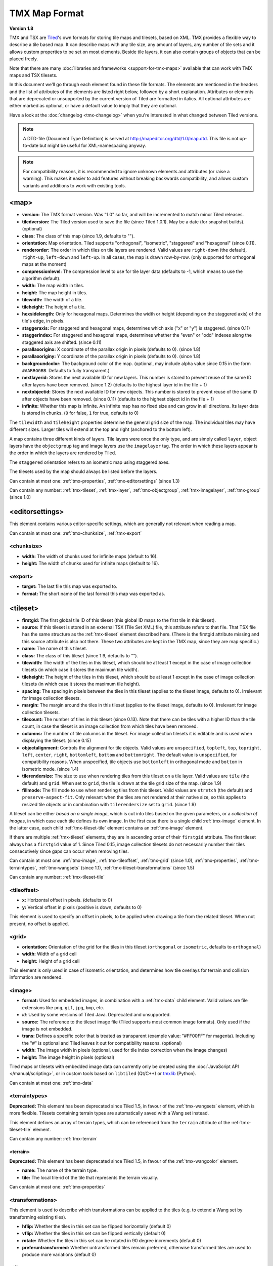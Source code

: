 TMX Map Format
==============

**Version 1.8**

TMX and TSX are `Tiled <http://www.mapeditor.org>`__'s own formats for storing
tile maps and tilesets, based on XML. TMX provides a flexible way to describe a
tile based map. It can describe maps with any tile size, any amount of
layers, any number of tile sets and it allows custom properties to be
set on most elements. Beside tile layers, it can also contain groups of
objects that can be placed freely.

Note that there are many :doc:`libraries and frameworks <support-for-tmx-maps>`
available that can work with TMX maps and TSX tilesets.

In this document we'll go through each element found in these file formats.
The elements are mentioned in the headers and the list of attributes of
the elements are listed right below, followed by a short explanation.
Attributes or elements that are deprecated or unsupported by the current
version of Tiled are formatted in italics. All optional attributes are
either marked as optional, or have a default value to imply that they are
optional.

Have a look at the :doc:`changelog <tmx-changelog>` when you're interested
in what changed between Tiled versions.

.. note::

    A DTD-file (Document Type Definition) is served at
    http://mapeditor.org/dtd/1.0/map.dtd. This file is not up-to-date but might
    be useful for XML-namespacing anyway.

.. note::

    For compatibility reasons, it is recommended to ignore unknown elements and
    attributes (or raise a warning). This makes it easier to add features
    without breaking backwards compatibility, and allows custom variants and
    additions to work with existing tools.

.. _tmx-map:

<map>
-----

-  **version:** The TMX format version. Was "1.0" so far, and will be
   incremented to match minor Tiled releases.
-  **tiledversion:** The Tiled version used to save the file (since Tiled
   1.0.1). May be a date (for snapshot builds). (optional)
-  **class:** The class of this map (since 1.9, defaults to "").
-  **orientation:** Map orientation. Tiled supports "orthogonal",
   "isometric", "staggered" and "hexagonal" (since 0.11).
-  **renderorder:** The order in which tiles on tile layers are rendered.
   Valid values are ``right-down`` (the default), ``right-up``,
   ``left-down`` and ``left-up``. In all cases, the map is drawn
   row-by-row. (only supported for orthogonal maps at the moment)
-  **compressionlevel:** The compression level to use for tile layer data
   (defaults to -1, which means to use the algorithm default).
-  **width:** The map width in tiles.
-  **height:** The map height in tiles.
-  **tilewidth:** The width of a tile.
-  **tileheight:** The height of a tile.
-  **hexsidelength:** Only for hexagonal maps. Determines the width or
   height (depending on the staggered axis) of the tile's edge, in
   pixels.
-  **staggeraxis:** For staggered and hexagonal maps, determines which axis
   ("x" or "y") is staggered. (since 0.11)
-  **staggerindex:** For staggered and hexagonal maps, determines whether
   the "even" or "odd" indexes along the staggered axis are shifted.
   (since 0.11)
-  **parallaxoriginx:** X coordinate of the parallax origin in pixels
   (defaults to 0). (since 1.8)
-  **parallaxoriginy:** Y coordinate of the parallax origin in pixels
   (defaults to 0). (since 1.8)
-  **backgroundcolor:** The background color of the map. (optional, may
   include alpha value since 0.15 in the form ``#AARRGGBB``. Defaults to
   fully transparent.)
-  **nextlayerid:** Stores the next available ID for new layers. This
   number is stored to prevent reuse of the same ID after layers have
   been removed. (since 1.2) (defaults to the highest layer id in the file
   + 1)
-  **nextobjectid:** Stores the next available ID for new objects. This
   number is stored to prevent reuse of the same ID after objects have
   been removed. (since 0.11) (defaults to the highest object id in the file
   + 1)
-  **infinite:** Whether this map is infinite. An infinite map has no fixed
   size and can grow in all directions. Its layer data is stored in chunks.
   (``0`` for false, ``1`` for true, defaults to 0)

The ``tilewidth`` and ``tileheight`` properties determine the general
grid size of the map. The individual tiles may have different sizes.
Larger tiles will extend at the top and right (anchored to the bottom
left).

A map contains three different kinds of layers. Tile layers were once
the only type, and are simply called ``layer``, object layers have the
``objectgroup`` tag and image layers use the ``imagelayer`` tag. The
order in which these layers appear is the order in which the layers are
rendered by Tiled.

The ``staggered`` orientation refers to an isometric map using staggered
axes.

The tilesets used by the map should always be listed before the layers.

Can contain at most one: :ref:`tmx-properties`,
:ref:`tmx-editorsettings` (since 1.3)

Can contain any number: :ref:`tmx-tileset`, :ref:`tmx-layer`,
:ref:`tmx-objectgroup`, :ref:`tmx-imagelayer`, :ref:`tmx-group` (since 1.0)

.. _tmx-editorsettings:

<editorsettings>
----------------

This element contains various editor-specific settings, which are generally
not relevant when reading a map.

Can contain at most one: :ref:`tmx-chunksize`, :ref:`tmx-export`

.. _tmx-chunksize:

<chunksize>
~~~~~~~~~~~

-  **width:** The width of chunks used for infinite maps (default to 16).
-  **height:** The width of chunks used for infinite maps (default to 16).

.. _tmx-export:

<export>
~~~~~~~~

-  **target:** The last file this map was exported to.
-  **format:** The short name of the last format this map was exported as.

.. _tmx-tileset:

<tileset>
---------

-  **firstgid:** The first global tile ID of this tileset (this global ID
   maps to the first tile in this tileset).
-  **source:** If this tileset is stored in an external TSX (Tile Set XML)
   file, this attribute refers to that file. That TSX file has the same
   structure as the :ref:`tmx-tileset` element described here. (There is the
   firstgid attribute missing and this source attribute is also not
   there. These two attributes are kept in the TMX map, since they are
   map specific.)
-  **name:** The name of this tileset.
-  **class:** The class of this tileset (since 1.9, defaults to "").
-  **tilewidth:** The width of the tiles in this tileset, which should be at
   least 1 except in the case of image collection tilesets (in which case it
   stores the maximum tile width).
-  **tileheight:** The height of the tiles in this tileset, which should be at
   least 1 except in the case of image collection tilesets (in which case it
   stores the maximum tile height).
-  **spacing:** The spacing in pixels between the tiles in this tileset
   (applies to the tileset image, defaults to 0). Irrelevant for image
   collection tilesets.
-  **margin:** The margin around the tiles in this tileset (applies to the
   tileset image, defaults to 0). Irrelevant for image collection tilesets.
-  **tilecount:** The number of tiles in this tileset (since 0.13). Note that
   there can be tiles with a higher ID than the tile count, in case the tileset
   is an image collection from which tiles have been removed.
-  **columns:** The number of tile columns in the tileset. For image
   collection tilesets it is editable and is used when displaying the
   tileset. (since 0.15)
-  **objectalignment:** Controls the alignment for tile objects.
   Valid values are ``unspecified``, ``topleft``, ``top``, ``topright``,
   ``left``, ``center``, ``right``, ``bottomleft``, ``bottom`` and
   ``bottomright``. The default value is ``unspecified``, for compatibility
   reasons. When unspecified, tile objects use ``bottomleft`` in orthogonal mode
   and ``bottom`` in isometric mode. (since 1.4)
-  **tilerendersize:** The size to use when rendering tiles from this tileset
   on a tile layer. Valid values are ``tile`` (the default) and ``grid``. When
   set to ``grid``, the tile is drawn at the tile grid size of the map. (since 1.9)
-  **fillmode:** The fill mode to use when rendering tiles from this tileset.
   Valid values are ``stretch`` (the default) and ``preserve-aspect-fit``. Only
   relevant when the tiles are not rendered at their native size, so this
   applies to resized tile objects or in combination with ``tilerendersize`` set
   to ``grid``. (since 1.9)

A tileset can be either *based on a single image*, which is cut into tiles
based on the given parameters, or a *collection of images*, in which case each
tile defines its own image. In the first case there is a single child
:ref:`tmx-image` element. In the latter case, each child
:ref:`tmx-tileset-tile` element contains an :ref:`tmx-image` element.

If there are multiple :ref:`tmx-tileset` elements, they are in ascending
order of their ``firstgid`` attribute. The first tileset always has a
``firstgid`` value of 1. Since Tiled 0.15, image collection tilesets do
not necessarily number their tiles consecutively since gaps can occur
when removing tiles.

Can contain at most one: :ref:`tmx-image`, :ref:`tmx-tileoffset`,
:ref:`tmx-grid` (since 1.0), :ref:`tmx-properties`, :ref:`tmx-terraintypes`,
:ref:`tmx-wangsets` (since 1.1), :ref:`tmx-tileset-transformations` (since 1.5)

Can contain any number: :ref:`tmx-tileset-tile`

.. _tmx-tileoffset:

<tileoffset>
~~~~~~~~~~~~

-  **x:** Horizontal offset in pixels. (defaults to 0)
-  **y:** Vertical offset in pixels (positive is down, defaults to 0)

This element is used to specify an offset in pixels, to be applied when
drawing a tile from the related tileset. When not present, no offset is
applied.

.. _tmx-grid:

<grid>
~~~~~~

-  **orientation:** Orientation of the grid for the tiles in this
   tileset (``orthogonal`` or ``isometric``, defaults to ``orthogonal``)
-  **width:** Width of a grid cell
-  **height:** Height of a grid cell

This element is only used in case of isometric orientation, and
determines how tile overlays for terrain and collision information are
rendered.

.. _tmx-image:

<image>
~~~~~~~

-  **format:** Used for embedded images, in combination with a :ref:`tmx-data`
   child element. Valid values are file extensions like ``png``,
   ``gif``, ``jpg``, ``bmp``, etc.
-  *id:* Used by some versions of Tiled Java. Deprecated and unsupported.
-  **source:** The reference to the tileset image file (Tiled supports most
   common image formats). Only used if the image is not embedded.
-  **trans:** Defines a specific color that is treated as transparent
   (example value: "#FF00FF" for magenta). Including the "#" is optional
   and Tiled leaves it out for compatibility reasons. (optional)
-  **width:** The image width in pixels (optional, used for tile index
   correction when the image changes)
-  **height:** The image height in pixels (optional)

Tiled maps or tilesets with embedded image data can currently only be created
using the :doc:`JavaScript API </manual/scripting>`, or in custom tools
based on ``libtiled`` (Qt/C++) or `tmxlib
<https://pypi.python.org/pypi/tmxlib>`__ (Python).

Can contain at most one: :ref:`tmx-data`

.. _tmx-terraintypes:

<terraintypes>
~~~~~~~~~~~~~~

**Deprecated:** This element has been deprecated since Tiled 1.5, in favour of
the :ref:`tmx-wangsets` element, which is more flexible. Tilesets containing
terrain types are automatically saved with a Wang set instead.

This element defines an array of terrain types, which can be referenced
from the ``terrain`` attribute of the :ref:`tmx-tileset-tile` element.

Can contain any number: :ref:`tmx-terrain`

.. _tmx-terrain:

<terrain>
^^^^^^^^^

**Deprecated:** This element has been deprecated since Tiled 1.5, in favour of
the :ref:`tmx-wangcolor` element.

-  **name:** The name of the terrain type.
-  **tile:** The local tile-id of the tile that represents the terrain
   visually.

Can contain at most one: :ref:`tmx-properties`

.. _tmx-tileset-transformations:

<transformations>
~~~~~~~~~~~~~~~~~

This element is used to describe which transformations can be applied to the
tiles (e.g. to extend a Wang set by transforming existing tiles).

- **hflip:** Whether the tiles in this set can be flipped horizontally (default 0)
- **vflip:** Whether the tiles in this set can be flipped vertically (default 0)
- **rotate:** Whether the tiles in this set can be rotated in 90 degree increments (default 0)
- **preferuntransformed:** Whether untransformed tiles remain preferred, otherwise
  transformed tiles are used to produce more variations (default 0)

.. _tmx-tileset-tile:

<tile>
~~~~~~

-  **id:** The local tile ID within its tileset.
-  **type:** The class of the tile. Is inherited by tile objects. (since 1.0,
   defaults to "", was saved as ``class`` in 1.9)
-  *terrain:* Defines the terrain type of each corner of the tile,
   given as comma-separated indexes in the terrain types array in the
   order top-left, top-right, bottom-left, bottom-right. Leaving out a
   value means that corner has no terrain. (deprecated since 1.5 in favour of
   :ref:`tmx-wangtile`)
-  **probability:** A percentage indicating the probability that this
   tile is chosen when it competes with others while editing with the
   terrain tool. (defaults to 1)
-  **x:** The X position of the sub-rectangle representing this tile (default: 0)
-  **y:** The Y position of the sub-rectangle representing this tile (default: 0)
-  **width:** The width of the sub-rectangle representing this tile (defaults to the image width)
-  **height:** The height of the sub-rectangle representing this tile (defaults to the image height)

Can contain at most one: :ref:`tmx-properties`, :ref:`tmx-image` (since
0.9), :ref:`tmx-objectgroup`, :ref:`tmx-animation`

.. _tmx-animation:

<animation>
^^^^^^^^^^^

Contains a list of animation frames.

Each tile can have exactly one animation associated with it. In the
future, there could be support for multiple named animations on a tile.

Can contain any number: :ref:`tmx-frame`

.. _tmx-frame:

<frame>
'''''''

-  **tileid:** The local ID of a tile within the parent
   :ref:`tmx-tileset`.
-  **duration:** How long (in milliseconds) this frame should be displayed
   before advancing to the next frame.

.. _tmx-wangsets:

<wangsets>
~~~~~~~~~~

Contains the list of Wang sets defined for this tileset.

Can contain any number: :ref:`tmx-wangset`

.. _tmx-wangset:

<wangset>
^^^^^^^^^

Defines a list of colors and any number of Wang tiles using these colors.

-  **name:** The name of the Wang set.
-  **class:** The class of the Wang set (since 1.9, defaults to "").
-  **tile:** The tile ID of the tile representing this Wang set.

Can contain at most one: :ref:`tmx-properties`

Can contain up to 254: :ref:`tmx-wangcolor` (255 since Tiled 1.5, 254 since Tiled 1.10.2)

Can contain any number: :ref:`tmx-wangtile`

.. _tmx-wangcolor:

<wangcolor>
'''''''''''

A color that can be used to define the corner and/or edge of a Wang tile.

-  **name:** The name of this color.
-  **class:** The class of this color (since 1.9, defaults to "").
-  **color:** The color in ``#RRGGBB`` format (example: ``#c17d11``).
-  **tile:** The tile ID of the tile representing this color.
-  **probability:** The relative probability that this color is chosen
   over others in case of multiple options. (defaults to 1)

Can contain at most one: :ref:`tmx-properties`

.. _tmx-wangtile:

<wangtile>
''''''''''

Defines a Wang tile, by referring to a tile in the tileset and
associating it with a certain Wang ID.

-  **tileid:** The tile ID.
-  **wangid:** The Wang ID, since Tiled 1.5 given by a comma-separated list of
   indexes (0-254) referring to the Wang colors in the Wang set in the order:
   top, top-right, right, bottom-right, bottom, bottom-left, left, top-left.
   Index 0 means *unset* and index 1 refers to the first Wang color. Before
   Tiled 1.5, the Wang ID was saved as a 32-bit unsigned integer stored in the
   format ``0xCECECECE`` (where each C is a corner color and each E is an edge
   color, in reverse order).
-  *hflip:* Whether the tile is flipped horizontally (removed in Tiled 1.5).
-  *vflip:* Whether the tile is flipped vertically (removed in Tiled 1.5).
-  *dflip:* Whether the tile is flipped on its diagonal (removed in Tiled 1.5).

.. _tmx-layer:

<layer>
-------

All :ref:`tmx-tileset` tags shall occur before the first :ref:`tmx-layer` tag
so that parsers may rely on having the tilesets before needing to resolve
tiles.

-  **id:** Unique ID of the layer (defaults to 0, with valid IDs being at least
   1). Each layer that added to a map gets a unique id. Even if a layer is
   deleted, no layer ever gets the same ID. Can not be changed in Tiled.
   (since Tiled 1.2)
-  **name:** The name of the layer. (defaults to "")
-  **class:** The class of the layer (since 1.9, defaults to "").
-  *x:* The x coordinate of the layer in tiles. Defaults to 0 and can not be changed in Tiled.
-  *y:* The y coordinate of the layer in tiles. Defaults to 0 and can not be changed in Tiled.
-  **width:** The width of the layer in tiles. Always the same as the map width for fixed-size maps.
-  **height:** The height of the layer in tiles. Always the same as the map height for fixed-size maps.
-  **opacity:** The opacity of the layer as a value from 0 to 1. Defaults to 1.
-  **visible:** Whether the layer is shown (1) or hidden (0). Defaults to 1.
-  **tintcolor:** A :ref:`tint color <tint-color>` that is multiplied with any tiles drawn by this layer in ``#AARRGGBB`` or ``#RRGGBB`` format (optional).
-  **offsetx:** Horizontal offset for this layer in pixels. Defaults to 0.
   (since 0.14)
-  **offsety:** Vertical offset for this layer in pixels. Defaults to 0.
   (since 0.14)
-  **parallaxx:** Horizontal :ref:`parallax factor <parallax-factor>` for this layer. Defaults to 1. (since 1.5)
-  **parallaxy:** Vertical :ref:`parallax factor <parallax-factor>` for this layer. Defaults to 1. (since 1.5)
-  **mode:** The blend mode to use when rendering the layer. Valid values are
   ``normal``, ``add``, ``multiply``, ``screen``, ``overlay``, ``darken``, ``lighten``,
   ``color-dodge``, ``color-burn``, ``hard-light``, ``soft-light``,
   ``difference`` and ``exclusion`` (since 1.12, defaults to ``normal``).

Can contain at most one: :ref:`tmx-properties`, :ref:`tmx-data`

.. _tmx-data:

<data>
~~~~~~

-  **encoding:** The encoding used to encode the tile layer data. When used,
   it can be "base64" and, when used for tile layer data, "csv". (optional)
-  **compression:** The compression used to compress the tile layer data.
   Tiled supports "gzip", "zlib" and (as a compile-time option since Tiled 1.3)
   "zstd".

This element is usually used as a child of a :ref:`tmx-layer` element, and
contains the actual tile layer data. It can also occur as a child of
an :ref:`tmx-image` element, where it can store embedded image data.

When no encoding or compression is given, the tiles are stored as individual
XML :ref:`tmx-tilelayer-tile` elements, but this option is deprecated. Next to
that, the easiest format to parse is the "csv" (comma separated values) format.

The base64-encoded and optionally compressed layer data is somewhat more
complicated to parse. First you need to base64-decode it, then you may
need to decompress it. Now you have an array of bytes, which should be
interpreted as an array of unsigned 32-bit integers using little-endian
byte ordering.

Whatever format you choose for your layer data, you will always end up with so
called ":doc:`global-tile-ids`" (gids). They are called "global", since they
may refer to a tile from any of the tilesets used by the map. The IDs also
contain :ref:`flipping flags <gid-tile-flipping>`. The tilesets are always
stored with increasing ``firstgid``\ s.

Can contain any number: :ref:`tmx-tilelayer-tile`, :ref:`tmx-chunk`

.. _tmx-chunk:

<chunk>
~~~~~~~

-  **x:** The x coordinate of the chunk in tiles.
-  **y:** The y coordinate of the chunk in tiles.
-  **width:** The width of the chunk in tiles.
-  **height:** The height of the chunk in tiles.

This is currently added only for infinite maps. The contents of a chunk
element is same as that of the :ref:`tmx-data` element, except it stores the
data of the area specified in the attributes.

Can contain any number: :ref:`tmx-tilelayer-tile`

.. _tmx-tilelayer-tile:

<tile>
~~~~~~

-  **gid:** The global tile ID (default: 0).

Not to be confused with the :ref:`tmx-tileset-tile` element inside a
:ref:`tmx-tileset`, this element defines the value of a single tile on a tile
layer. This is however the most inefficient way of storing the tile layer data,
and should generally be avoided.

.. _tmx-objectgroup:

<objectgroup>
-------------

-  **id:** Unique ID of the layer (defaults to 0, with valid IDs being at least
   1). Each layer that added to a map gets a unique id. Even if a layer is
   deleted, no layer ever gets the same ID. Can not be changed in Tiled.
   (since Tiled 1.2)
-  **name:** The name of the object group. (defaults to "")
-  **class:** The class of the object group (since 1.9, defaults to "").
-  **color:** The color used to display the objects in this group. (optional)
-  *x:* The x coordinate of the object group in tiles. Defaults to 0 and
   can no longer be changed in Tiled.
-  *y:* The y coordinate of the object group in tiles. Defaults to 0 and
   can no longer be changed in Tiled.
-  *width:* The width of the object group in tiles. Meaningless.
-  *height:* The height of the object group in tiles. Meaningless.
-  **opacity:** The opacity of the layer as a value from 0 to 1. (defaults to
   1)
-  **visible:** Whether the layer is shown (1) or hidden (0). (defaults to 1)
-  **tintcolor:** A color that is multiplied with any tile objects drawn by this layer, in ``#AARRGGBB`` or ``#RRGGBB`` format (optional).
-  **offsetx:** Horizontal offset for this object group in pixels. (defaults
   to 0) (since 0.14)
-  **offsety:** Vertical offset for this object group in pixels. (defaults
   to 0) (since 0.14)
-  **parallaxx:** Horizontal :ref:`parallax factor <parallax-factor>` for this object group. Defaults to 1. (since 1.5)
-  **parallaxy:** Vertical :ref:`parallax factor <parallax-factor>` for this object group. Defaults to 1. (since 1.5)
-  **draworder:** Whether the objects are drawn according to the order of
   appearance ("index") or sorted by their y-coordinate ("topdown").
   (defaults to "topdown")

The object group is in fact a map layer, and is hence called "object
layer" in Tiled.

Can contain at most one: :ref:`tmx-properties`

Can contain any number: :ref:`tmx-object`

.. _tmx-object:

<object>
~~~~~~~~

-  **id:** Unique ID of the object (defaults to 0, with valid IDs being at
   least 1). Each object that is placed on a map gets a unique id. Even if an
   object was deleted, no object gets the same ID. Can not be changed in Tiled.
   (since Tiled 0.11)
-  **name:** The name of the object. An arbitrary string. (defaults to "")
-  **type:** The class of the object. An arbitrary string. (defaults to "",
   was saved as ``class`` in 1.9)
-  **x:** The x coordinate of the object in pixels. (defaults to 0)
-  **y:** The y coordinate of the object in pixels. (defaults to 0)
-  **width:** The width of the object in pixels. (defaults to 0)
-  **height:** The height of the object in pixels. (defaults to 0)
-  **rotation:** The rotation of the object in degrees clockwise around (x, y).
   (defaults to 0)
-  **gid:** A reference to a tile. (optional)
-  **visible:** Whether the object is shown (1) or hidden (0). (defaults to
   1)
-  **template:** A reference to a :ref:`template file <tmx-template-files>`. (optional)

While tile layers are very suitable for anything repetitive aligned to
the tile grid, sometimes you want to annotate your map with other
information, not necessarily aligned to the grid. Hence the objects have
their coordinates and size in pixels, but you can still easily align
that to the grid when you want to.

You generally use objects to add custom information to your tile map,
such as spawn points, warps, exits, etc.

When the object has a ``gid`` set, then it is represented by the image
of the tile with that global ID. The image alignment currently depends
on the map orientation. In orthogonal orientation it's aligned to the
bottom-left while in isometric it's aligned to the bottom-center. The
image will rotate around the bottom-left or bottom-center, respectively.

When the object has a ``template`` set, it will borrow all the
properties from the specified template, properties saved with the object
will have higher priority, i.e. they will override the template
properties.

Can contain at most one: :ref:`tmx-properties`, :ref:`tmx-ellipse` (since
0.9), :ref:`tmx-point` (since 1.1), :ref:`tmx-polygon`, :ref:`tmx-polyline`,
:ref:`tmx-text` (since 1.0)

.. _tmx-ellipse:

<ellipse>
~~~~~~~~~

Used to mark an object as an ellipse. The existing ``x``, ``y``,
``width`` and ``height`` attributes are used to determine the size of
the ellipse.

.. _tmx-point:

<point>
~~~~~~~~~

Used to mark an object as a point. The existing ``x`` and ``y`` attributes
are used to determine the position of the point.

.. _tmx-polygon:

<polygon>
~~~~~~~~~

-  **points:** A list of x,y coordinates in pixels.

Each ``polygon`` object is made up of a space-delimited list of x,y
coordinates. The origin for these coordinates is the location of the
parent ``object``. By default, the first point is created as 0,0
denoting that the point will originate exactly where the ``object`` is
placed.

.. _tmx-polyline:

<polyline>
~~~~~~~~~~

-  **points:** A list of x,y coordinates in pixels.

A ``polyline`` follows the same placement definition as a ``polygon``
object.

.. _tmx-text:

<text>
~~~~~~

-  **fontfamily:** The font family used (defaults to "sans-serif")
-  **pixelsize:** The size of the font in pixels (not using points,
   because other sizes in the TMX format are also using pixels)
   (defaults to 16)
-  **wrap:** Whether word wrapping is enabled (1) or disabled (0).
   (defaults to 0)
-  **color:** Color of the text in ``#AARRGGBB`` or ``#RRGGBB`` format
   (defaults to #000000)
-  **bold:** Whether the font is bold (1) or not (0). (defaults to 0)
-  **italic:** Whether the font is italic (1) or not (0). (defaults to 0)
-  **underline:** Whether a line should be drawn below the text (1) or
   not (0). (defaults to 0)
-  **strikeout:** Whether a line should be drawn through the text (1) or
   not (0). (defaults to 0)
-  **kerning:** Whether kerning should be used while rendering the text
   (1) or not (0). (defaults to 1)
-  **halign:** Horizontal alignment of the text within the object
   (``left``, ``center``, ``right`` or ``justify``, defaults to ``left``)
   (since Tiled 1.2.1)
-  **valign:** Vertical alignment of the text within the object (``top``
   , ``center`` or ``bottom``, defaults to ``top``)

Used to mark an object as a text object. Contains the actual text as
character data.

For alignment purposes, the bottom of the text is the descender height of
the font, and the top of the text is the ascender height of the font. For
example, ``bottom`` alignment of the word "cat" will leave some space below
the text, even though it is unused for this word with most fonts. Similarly,
``top`` alignment of the word "cat" will leave some space above the "t" with
most fonts, because this space is used for diacritics.

If the text is larger than the object's bounds, it is clipped to the bounds
of the object.

.. _tmx-imagelayer:

<imagelayer>
------------

-  **id:** Unique ID of the layer (defaults to 0, with valid IDs being at least
   1). Each layer that added to a map gets a unique id. Even if a layer is
   deleted, no layer ever gets the same ID. Can not be changed in Tiled.
   (since Tiled 1.2)
-  **name:** The name of the image layer. (defaults to "")
-  **class:** The class of the image layer (since 1.9, defaults to "").
-  **offsetx:** Horizontal offset of the image layer in pixels. (defaults to
   0) (since 0.15)
-  **offsety:** Vertical offset of the image layer in pixels. (defaults to
   0) (since 0.15)
-  **parallaxx:** Horizontal :ref:`parallax factor <parallax-factor>` for this layer. Defaults to 1. (since 1.5)
-  **parallaxy:** Vertical :ref:`parallax factor <parallax-factor>` for this layer. Defaults to 1. (since 1.5)
-  *x:* The x position of the image layer in pixels. (defaults to 0, deprecated
   since 0.15)
-  *y:* The y position of the image layer in pixels. (defaults to 0, deprecated
   since 0.15)
-  **opacity:** The opacity of the layer as a value from 0 to 1. (defaults to
   1)
-  **visible:** Whether the layer is shown (1) or hidden (0). (defaults to 1)
-  **tintcolor:** A color that is multiplied with the image drawn by this layer in ``#AARRGGBB`` or ``#RRGGBB`` format (optional).
-  **repeatx:** Whether the image drawn by this layer is repeated along the X axis. (since Tiled 1.8)
-  **repeaty:** Whether the image drawn by this layer is repeated along the Y axis. (since Tiled 1.8)

A layer consisting of a single image.

Can contain at most one: :ref:`tmx-properties`, :ref:`tmx-image`

.. _tmx-group:

<group>
-------

-  **id:** Unique ID of the layer (defaults to 0, with valid IDs being at least
   1). Each layer that added to a map gets a unique id. Even if a layer is
   deleted, no layer ever gets the same ID. Can not be changed in Tiled.
   (since Tiled 1.2)
-  **name:** The name of the group layer. (defaults to "")
-  **class:** The class of the group layer (since 1.9, defaults to "").
-  **offsetx:** Horizontal offset of the group layer in pixels. (defaults to 0)
-  **offsety:** Vertical offset of the group layer in pixels. (defaults to 0)
-  **parallaxx:** Horizontal :ref:`parallax factor <parallax-factor>` for this group. Defaults to 1. (since 1.5)
-  **parallaxy:** Vertical :ref:`parallax factor <parallax-factor>` for this group. Defaults to 1. (since 1.5)
-  **opacity:** The opacity of the layer as a value from 0 to 1. (defaults to 1)
-  **visible:** Whether the layer is shown (1) or hidden (0). (defaults to 1)
-  **tintcolor:** A color that is multiplied with any graphics drawn by any child layers, in ``#AARRGGBB`` or ``#RRGGBB`` format (optional).

A group layer, used to organize the layers of the map in a hierarchy.
Its attributes ``offsetx``, ``offsety``, ``opacity``, ``visible`` and
``tintcolor`` recursively affect child layers.

Can contain at most one: :ref:`tmx-properties`

Can contain any number: :ref:`tmx-layer`,
:ref:`tmx-objectgroup`, :ref:`tmx-imagelayer`, :ref:`tmx-group`

.. _tmx-properties:

<properties>
------------

Wraps any number of custom properties. Can be used as a child of the
``map``, ``tileset``, ``tile`` (when part of a ``tileset``),
``terrain``, ``wangset``, ``wangcolor``, ``layer``, ``objectgroup``,
``object``, ``imagelayer``, ``group`` and ``property`` elements.

Can contain any number: :ref:`tmx-property`

.. _tmx-property:

<property>
~~~~~~~~~~

-  **name:** The name of the property.
-  **type:** The type of the property. Can be ``string`` (default), ``int``,
   ``float``, ``bool``, ``color``, ``file``, ``object`` or ``class`` (since
   0.16, with ``color`` and ``file`` added in 0.17, ``object`` added in 1.4 and
   ``class`` added in 1.8).
-  **propertytype:** The name of the
   :ref:`custom property type <custom-property-types>`, when applicable
   (since 1.8).
-  **value:** The value of the property. (default string is "", default
   number is 0, default boolean is "false", default color is #00000000, default
   file is "." (the current file's parent directory))

Boolean properties have a value of either "true" or "false".

Color properties are stored in the format ``#AARRGGBB``.

File properties are stored as paths relative from the location of the
map file.

Object properties can reference any object on the same map and are stored as an
integer (the ID of the referenced object, or 0 when no object is referenced).
When used on objects in the Tile Collision Editor, they can only refer to
other objects on the same tile.

Class properties will have their member values stored in a nested
:ref:`tmx-properties` element. Only the actually set members are saved. When no
members have been set the ``properties`` element is left out entirely.

When a string property contains newlines, the current version of Tiled
will write out the value as characters contained inside the ``property``
element rather than as the ``value`` attribute. It is possible that a
future version of the TMX format will switch to always saving property
values inside the element rather than as an attribute.

Can contain at most one: :ref:`tmx-properties` (since 1.8)

.. _tmx-template-files:

Template Files
--------------

Templates are saved in their own file, and are referenced by
:ref:`objects <tmx-object>` that are template instances.

.. _tmx-template:

<template>
~~~~~~~~~~

The template root element contains the saved :ref:`map object <tmx-object>`
and a :ref:`tileset <tmx-tileset>` element that points to an external
tileset, if the object is a tile object.

Example of a template file:

   .. code:: xml

    <?xml version="1.0" encoding="UTF-8"?>
    <template>
     <tileset firstgid="1" source="desert.tsx"/>
     <object name="cactus" gid="31" width="81" height="101"/>
    </template>

Any tileset reference should always come before the object. Embedded tilesets
are not supported.

Can contain at most one: :ref:`tmx-tileset`

Should contain exactly one: :ref:`tmx-object`

--------------

.. figure:: CC-BY-SA.png
   :alt: Creative Commons License

   Creative Commons License

The **TMX Map Format** by https://www.mapeditor.org is licensed under a
`Creative Commons Attribution-ShareAlike 3.0 Unported
License <http://creativecommons.org/licenses/by-sa/3.0/>`__.
